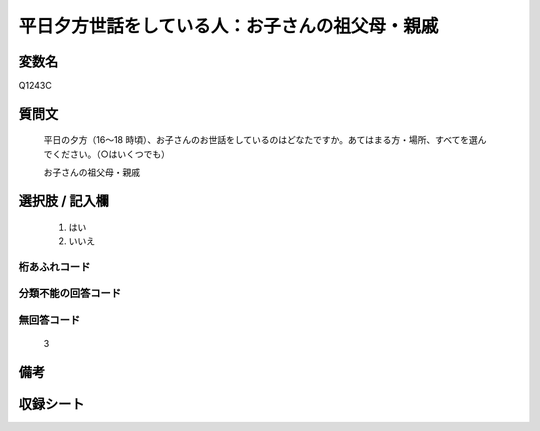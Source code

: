 .. title:: Q1243C
.. rst-class:: item

====================================================================================================
平日夕方世話をしている人：お子さんの祖父母・親戚
====================================================================================================

.. rst-class:: varname

変数名
==================

Q1243C

.. rst-class:: question

質問文
==================


   平日の夕方（16～18 時頃）、お子さんのお世話をしているのはどなたですか。あてはまる方・場所、すべてを選んでください。（○はいくつでも）


   お子さんの祖父母・親戚





.. rst-class:: answer

選択肢 / 記入欄
======================

  1. はい
  2. いいえ  
  



.. rst-class:: overflow

桁あふれコード
-------------------------------
  


.. rst-class:: not_classified

分類不能の回答コード
-------------------------------------
  


.. rst-class:: not_available

無回答コード
-------------------------------------
  3


.. rst-class:: bikou

備考
==================
 



.. rst-class:: include_sheet

収録シート
=======================================
.. hlist::
   :columns: 3
   
   
   * p28_4
   
   


.. index:: Q1243C